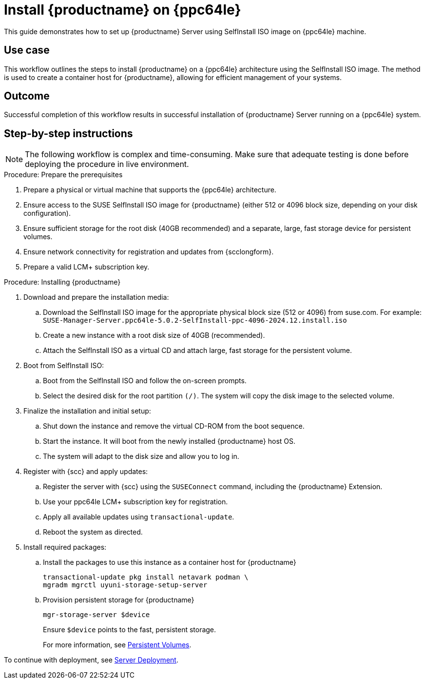 [[workflow-install-server-on-ppc]]
= Install {productname} on {ppc64le}

This guide demonstrates how to set up {productname} Server using SelfInstall ISO image on {ppc64le} machine.


== Use case

This workflow outlines the steps to install {productname} on a {ppc64le} architecture using the SelfInstall ISO image.
The method is used to create a container host for {productname}, allowing for efficient management of your systems.

== Outcome

Successful completion of this workflow results in successful installation of {productname} Server running on a {ppc64le} system.

== Step-by-step instructions

[NOTE]
====
The following workflow is complex and time-consuming.
Make sure that adequate testing is done before deploying the procedure in live environment.
====

.Procedure: Prepare the prerequisites
[role=procedure]
. Prepare a physical or virtual machine that supports the {ppc64le} architecture.
. Ensure access to the SUSE SelfInstall ISO image for {productname} (either 512 or 4096 block size, depending on your disk configuration).
. Ensure sufficient storage for the root disk (40GB recommended) and a separate, large, fast storage device for persistent volumes.
. Ensure network connectivity for registration and updates from {scclongform}.
. Prepare a valid LCM+ subscription key.


.Procedure: Installing {productname}
[role=procedure]

. Download and prepare the installation media:
.. Download the SelfInstall ISO image for the appropriate physical block size (512 or 4096) from suse.com.
   For example: [literal]``SUSE-Manager-Server.ppc64le-5.0.2-SelfInstall-ppc-4096-2024.12.install.iso``
.. Create a new instance with a root disk size of 40GB (recommended).
.. Attach the SelfInstall ISO as a virtual CD and attach large, fast storage for the persistent volume.

. Boot from SelfInstall ISO:
.. Boot from the SelfInstall ISO and follow the on-screen prompts.
.. Select the desired disk for the root partition [literal]``(/)``. The system will copy the disk image to the selected volume.

. Finalize the installation and initial setup:
.. Shut down the instance and remove the virtual CD-ROM from the boot sequence.
.. Start the instance. 
   It will boot from the newly installed {productname} host OS.
.. The system will adapt to the disk size and allow you to log in.

. Register with {scc} and apply updates:
.. Register the server with {scc} using the [command]``SUSEConnect`` command, including the {productname} Extension.
.. Use your ppc64le LCM+ subscription key for registration.
.. Apply all available updates using [literal]``transactional-update``.
.. Reboot the system as directed.

. Install required packages:
.. Install the packages to use this instance as a container host for {productname}
+
----
transactional-update pkg install netavark podman \
mgradm mgrctl uyuni-storage-setup-server
----
+
.. Provision persistent storage for {productname}
+
----
mgr-storage-server $device
----
+
Ensure [literal]``$device`` points to the fast, persistent storage.
+
For more information, see xref:installation-and-upgrade:container-deployment/mlm/server-deployment-mlm.adoc#_persistent_volumes[Persistent Volumes].


To continue with deployment, see xref:installation-and-upgrade:container-deployment/mlm/server-deployment-mlm.adoc#_deploy_with_mgradm[Server Deployment].
